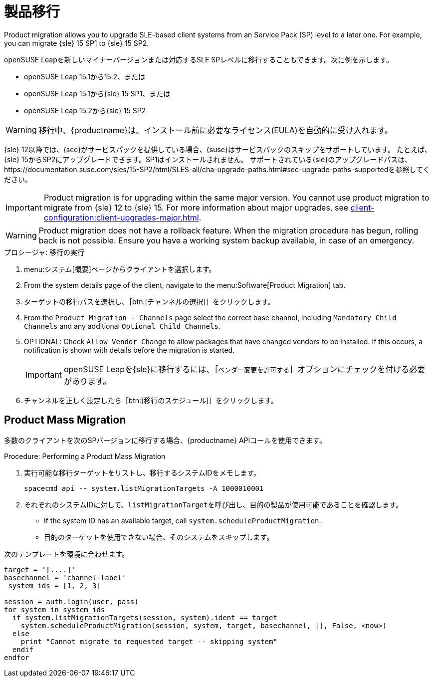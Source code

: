 [[client-upgrades-spmigration]]
= 製品移行

Product migration allows you to upgrade SLE-based client systems from an Service Pack (SP) level to a later one. For example, you can migrate {sle}{nbsp}15{nbsp}SP1 to {sle}{nbsp}15{nbsp}SP2.

openSUSE Leapを新しいマイナーバージョンまたは対応するSLE SPレベルに移行することもできます。次に例を示します。

* openSUSE Leap 15.1から15.2、または
* openSUSE Leap 15.1から{sle} 15 SP1、または
* openSUSE Leap 15.2から{sle} 15 SP2

[WARNING]
====
移行中、{productname}は、インストール前に必要なライセンス(EULA)を自動的に受け入れます。
====

{sle}{nbsp}12以降では、{scc}がサービスパックを提供している場合、{suse}はサービスパックのスキップをサポートしています。 たとえば、{sle}{nbsp}15からSP2にアップグレードできます。SP1はインストールされません。 サポートされている{sle}のアップグレードパスは、https://documentation.suse.com/sles/15-SP2/html/SLES-all/cha-upgrade-paths.html#sec-upgrade-paths-supportedを参照してください。



[IMPORTANT]
====
Product migration is for upgrading within the same major version. You cannot use product migration to migrate from {sle}{nbsp}12 to {sle}{nbsp}15. For more information about major upgrades, see xref:client-configuration:client-upgrades-major.adoc[].
====


[WARNING]
====
Product migration does not have a rollback feature. When the migration procedure has begun, rolling back is not possible. Ensure you have a working system backup available, in case of an emergency.
====



.プロシージャ: 移行の実行
. menu:システム[概要]ページからクライアントを選択します。
. From the system details page of the client, navigate to the menu:Software[Product Migration] tab.
. ターゲットの移行パスを選択し、［btn:[チャンネルの選択]］をクリックします。
. From the [guimenu]``Product Migration - Channels`` page select the correct base channel, including ``Mandatory Child Channels`` and any additional ``Optional Child Channels``.
. OPTIONAL: Check [guimenu]``Allow Vendor Change`` to allow packages that have changed vendors to be installed. If this occurs, a notification is shown with details before the migration is started.
+
[IMPORTANT]
====
openSUSE Leapを{sle}に移行するには、［[guimenu]``ベンダー変更を許可する``］オプションにチェックを付ける必要があります。
====
. チャンネルを正しく設定したら［btn:[移行のスケジュール]］をクリックします。



== Product Mass Migration

多数のクライアントを次のSPバージョンに移行する場合、{productname} APIコールを使用できます。



.Procedure: Performing a Product Mass Migration
. 実行可能な移行ターゲットをリストし、移行するシステムIDをメモします。
+
----
spacecmd api -- system.listMigrationTargets -A 1000010001
----
. それぞれのシステムIDに対して、[systemitem]``listMigrationTarget``を呼び出し、目的の製品が使用可能であることを確認します。
+
* If the system ID has an available target, call [systemitem]``system.scheduleProductMigration``.
* 目的のターゲットを使用できない場合、そのシステムをスキップします。

次のテンプレートを環境に合わせます。

----
target = '[....]'
basechannel = 'channel-label'
 system_ids = [1, 2, 3]

session = auth.login(user, pass)
for system in system_ids
  if system.listMigrationTargets(session, system).ident == target
    system.scheduleProductMigration(session, system, target, basechannel, [], False, <now>)
  else
    print "Cannot migrate to requested target -- skipping system"
  endif
endfor
----

